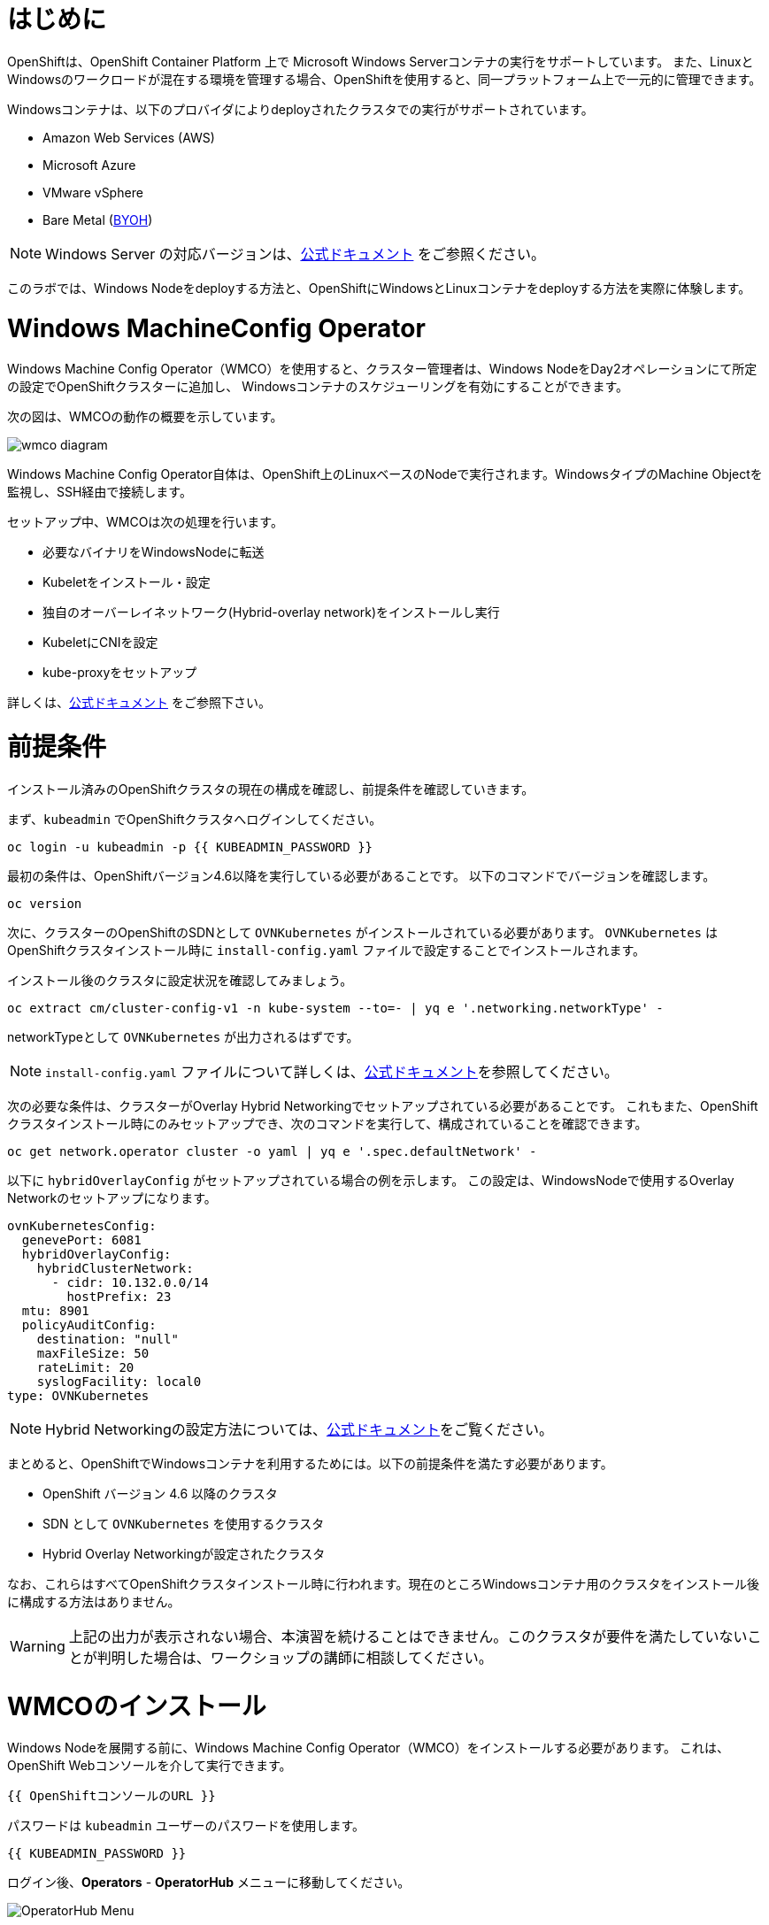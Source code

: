# はじめに

OpenShiftは、OpenShift Container Platform 上で Microsoft Windows Serverコンテナの実行をサポートしています。
また、LinuxとWindowsのワークロードが混在する環境を管理する場合、OpenShiftを使用すると、同一プラットフォーム上で一元的に管理できます。

Windowsコンテナは、以下のプロバイダによりdeployされたクラスタでの実行がサポートされています。

* Amazon Web Services (AWS)
* Microsoft Azure
* VMware vSphere
* Bare Metal (link:https://docs.openshift.com/container-platform/4.9/windows_containers/byoh-windows-instance.html[BYOH])

NOTE: Windows Server の対応バージョンは、link:https://docs.openshift.com/container-platform/4.9/windows_containers/understanding-windows-container-workloads.html[公式ドキュメント]
をご参照ください。

このラボでは、Windows Nodeをdeployする方法と、OpenShiftにWindowsとLinuxコンテナをdeployする方法を実際に体験します。

# Windows MachineConfig Operator

Windows Machine Config Operator（WMCO）を使用すると、クラスター管理者は、Windows NodeをDay2オペレーションにて所定の設定でOpenShiftクラスターに追加し、
Windowsコンテナのスケジューリングを有効にすることができます。

次の図は、WMCOの動作の概要を示しています。

image::images/wmcodiagram.png[wmco diagram]

Windows Machine Config Operator自体は、OpenShift上のLinuxベースのNodeで実行されます。WindowsタイプのMachine Objectを監視し、SSH経由で接続します。

セットアップ中、WMCOは次の処理を行います。

* 必要なバイナリをWindowsNodeに転送
* Kubeletをインストール・設定
* 独自のオーバーレイネットワーク(Hybrid-overlay network)をインストールし実行
* KubeletにCNIを設定
* kube-proxyをセットアップ

詳しくは、link:https://docs.openshift.com/container-platform/4.9/windows_containers/understanding-windows-container-workloads.html[公式ドキュメント] をご参照下さい。

# 前提条件

インストール済みのOpenShiftクラスタの現在の構成を確認し、前提条件を確認していきます。

まず、`kubeadmin` でOpenShiftクラスタへログインしてください。

[source,bash,role="execute"]
----
oc login -u kubeadmin -p {{ KUBEADMIN_PASSWORD }}
----

最初の条件は、OpenShiftバージョン4.6以降を実行している必要があることです。
以下のコマンドでバージョンを確認します。

[source,bash,role="execute"]
----
oc version
----

次に、クラスターのOpenShiftのSDNとして `OVNKubernetes` がインストールされている必要があります。
`OVNKubernetes` はOpenShiftクラスタインストール時に `install-config.yaml` ファイルで設定することでインストールされます。

インストール後のクラスタに設定状況を確認してみましょう。

[source,bash,role="execute"]
----
oc extract cm/cluster-config-v1 -n kube-system --to=- | yq e '.networking.networkType' -
----

networkTypeとして `OVNKubernetes` が出力されるはずです。

NOTE: `install-config.yaml` ファイルについて詳しくは、link:https://docs.openshift.com/container-platform/4.9/installing/installing_aws/installing-aws-customizations.html#installation-aws-config-yaml_installing-aws-customizations[公式ドキュメント]を参照してください。

次の必要な条件は、クラスターがOverlay Hybrid Networkingでセットアップされている必要があることです。
これもまた、OpenShiftクラスタインストール時にのみセットアップでき、次のコマンドを実行して、構成されていることを確認できます。

[source,bash,role="execute"]
----
oc get network.operator cluster -o yaml | yq e '.spec.defaultNetwork' -
----

以下に `hybridOverlayConfig` がセットアップされている場合の例を示します。
この設定は、WindowsNodeで使用するOverlay Networkのセットアップになります。

[source,yaml]
----
ovnKubernetesConfig:
  genevePort: 6081
  hybridOverlayConfig:
    hybridClusterNetwork:
      - cidr: 10.132.0.0/14
        hostPrefix: 23
  mtu: 8901
  policyAuditConfig:
    destination: "null"
    maxFileSize: 50
    rateLimit: 20
    syslogFacility: local0
type: OVNKubernetes
----

NOTE: Hybrid Networkingの設定方法については、link:https://docs.openshift.com/container-platform/4.9/networking/ovn_kubernetes_network_provider/configuring-hybrid-networking.html#configuring-hybrid-ovnkubernetes_configuring-hybrid-networking[公式ドキュメント]をご覧ください。

まとめると、OpenShiftでWindowsコンテナを利用するためには。以下の前提条件を満たす必要があります。

* OpenShift バージョン 4.6 以降のクラスタ
* SDN として `OVNKubernetes` を使用するクラスタ
* Hybrid Overlay Networkingが設定されたクラスタ

なお、これらはすべてOpenShiftクラスタインストール時に行われます。現在のところWindowsコンテナ用のクラスタをインストール後に構成する方法はありません。

WARNING: 上記の出力が表示されない場合、本演習を続けることはできません。このクラスタが要件を満たしていないことが判明した場合は、ワークショップの講師に相談してください。

# WMCOのインストール

Windows Nodeを展開する前に、Windows Machine Config Operator（WMCO）をインストールする必要があります。
これは、OpenShift Webコンソールを介して実行できます。

[source,role="copypaste"]
----
{{ OpenShiftコンソールのURL }}
----

パスワードは `kubeadmin` ユーザーのパスワードを使用します。

[source,role="copypaste"]
----
{{ KUBEADMIN_PASSWORD }}
----

ログイン後、*Operators* - *OperatorHub* メニューに移動してください。

image::images/operatorhub-menu.png[OperatorHub Menu]


ここで、*Filter by _keyword..._* ボックスに *Windows Machine Config Operator* と入力します。
コミュニティバージョンを使用しないように注意しながら、*Windows Machine Config Operator* のカードをクリックします。

image::images/wmco-card.png[WMCO Install Card]

Overviewページにて、*Install* を選択してください。

image::images/install-overview.png[WMCO Overview]


*Install Operator* の概要ページの *Update channel* セクションで *stable* が選択されていることを確認します。
また、*Installation mode* セクションでは、*A specifc namespace on the cluster* が選択されたままになっていることを確認します。

*Installed Namspace* セクションは、 *Operator recommended Namespace* のままにして、*Enable Cluster Monitoring* にチェックを入れます。

最後に、*Approval strategy* を *Automatic* のままにしておきます。次に、*Install* をクリックします。

以下の図を参考にしてください。

image::images/wmco-install-operator-overivew-page.png[WMCO Install Overview]


Installing Operatorのページが表示されます。


image::images/installing-the-wmco-status-operator.png[WMCO Installing]


画面 *ready for use* と表示されれば、WMCO Operatorは正常にインストールされています。

image::images/wmco-ready-for-use.png[WMCO Installing]

CLIに戻ると、WMCOPodが動作しているのが確認できるはずです。

[source,bash,role="execute"]
----
oc get pods -n openshift-windows-machine-config-operator
NAME                                               READY   STATUS    RESTARTS   AGE
windows-machine-config-operator-7ddc9f7d9b-vx4vx   1/1     Running   0          43m
----


Operatorが立ち上がったら Windows Nodeをインストールする準備ができました。

# Windows Nodeのインストール

WMCOがWindows Nodeをセットアップするには、クラウドプロバイダーへのSSHキーが必要です。
クラウドプロバイダーは、提供された秘密鍵に基づいて新しい鍵ペアを作成します。

次に、WMCOはこのキーを使用してWindows Nodeにログインし、OpenShiftNodeとしてセットアップします。

WMCOが使用するSSHキーを生成します。

[source,bash,role="execute"]
----
ssh-keygen -t rsa -f ${HOME}/.ssh/winkey -q -N ''
----

キーを生成したら、それをシークレットとして `openshift-windows-machine-config-operator` namespaceに追加してください。

[source,bash,role="execute"]
----
oc create secret generic cloud-private-key --from-file=private-key.pem=${HOME}/.ssh/winkey -n openshift-windows-machine-config-operator 
----

このシークレットは、WMCO OperatorがWindows Nodeをセットアップするために使用されます。
先に進む前に、作成されていることを確認してください。

[source,bash,role="execute"]
----
oc get secret -n openshift-windows-machine-config-operator cloud-private-key
----

WMCO Operaotrが稼働し、SSHキーがシークレットとしてクラスターにロードされると、Windows Nodeをdeployできるようになります。
Windows Nodeは、MachineAPIを使用してOpenShift LinuxNodeを作成するのと同じ方法で構築できます。

NOTE: Machine APIに慣れていない場合は、xref:machinesets.adoc [MachineSets, Machines, and Nodes] の演習で理解することができます。

まず、Windows Machine用のMachineSetを作成します。その後 YAML の重要なセクションを探っていきます。
本ワークショップのGitをcloneし、以下のシェルを実行します。

[source,bash,role="execute"]
----
${HOME}/support/generate-windows-ms.sh

Generating Windows Machineset YAML...Machineset ${HOME}/windows-ms.yaml created!
----

NOTE: Windows MachineSetのYAMLの作成方法の詳細は、link:https://docs.openshift.com/container-platform/4.9/windows_containers/creating_windows_machinesets/creating-windows-machineset-aws.html[公式ドキュメント]を参照してください。

これで、あなたのホームディレクトリに `windows-ms.yaml` ファイルが作成されるはずです。

[source,bash,role="execute"]
----
ls -l ~/windows-ms.yaml
----

NOTE: 時間があるようでしたらこのファイルを自由に見てみてください。LinuxのMachineSetと変わらないことが分かると思います。

Windows MachineSetには、Operating System IDとして `Windows` というラベルが貼られています。
以下のコマンドを実行すると、ラベルが `machine.openshift.io/os-id: Windows` の結果が表示されます。

[source,bash,role="execute"]
----
yq e '.metadata.labels' ~/windows-ms.yaml

例)
machine.openshift.io/cluster-api-cluster: cluster-<xxxxx>-<yyyyy>
machine.openshift.io/os-id: Windows
----

すべてのWindows Nodeは `worker` というラベルを持つことになります。Windows Nodeはクラスタ内の他のNodeと同様に扱われます。

[source,bash,role="execute"]
----
yq e '.spec.template.spec.metadata.labels' ~/windows-ms.yaml

例)
node-role.kubernetes.io/worker: ""
----

AMI IDはWindows Server 2019 AMIを表します。

[source,bash,role="execute"]
----
yq e '.spec.template.spec.providerSpec.value.ami.id' ~/windows-ms.yaml

例) ami-015d67394a5860124
----

NOTE: サポートされているバージョンの Windows Server の AMI を使用する必要があります。詳細については、link:https://docs.openshift.com/container-platform/4.9/windows_containers/windows-containers-release-notes-4-x.html#supported-windows-server-versions[公式ドキュメント] を参照して下さい。

最後にもう一つ、ユーザーデータのシークレットについてご説明します。

[source,bash,role="execute"]
----
yq e '.spec.template.spec.providerSpec.value.userDataSecret.name' ~/windows-ms.yaml

例)
windows-user-data
----

このシークレットは、WMCOがインストールされたときに生成されます。

[source,bash,role="execute"]
----
oc get secret windows-user-data -n openshift-machine-api
----

YAMLを適用して、クラスタ上にWindows MachineSetを作成します。

[source,bash,role="execute"]
----
oc apply -f ~/windows-ms.yaml
----

以下のコマンドでMachineSetのステータスを確認できます。

[source,bash,role="execute"]
----
oc get machinesets  -n openshift-machine-api -l machine.openshift.io/os-id=Windows
NAME                                       DESIRED   CURRENT   READY   AVAILABLE   AGE
cluster1-wrkjp-windows-worker-us-east-1a   1         1                             9s
----

MachineSetのレプリカは1に設定されています。
MachineAPIは目的の状態を確認し、Windows Nodeを作成します。次のコマンドでNodeのステータスを確認します。

[source,bash,role="execute"]
----
oc get machines  -n openshift-machine-api -l machine.openshift.io/os-id=Windows
----

ログからNodeの作成状況を確認してみましょう。

[source,bash,role="execute"]
----
oc logs -l name=windows-machine-config-operator -n openshift-windows-machine-config-operator   -f
----

[Ctrl+C] を押すと終了できます。

NOTE: "Windows VM has been configured as a worker node" というログメッセージが表示されれば正常にNodeが作成されたことになります。時間がないようであれば、先に進み、ログ確認から抜けてください。

WMCOがWindows Machineをクラスタに追加します。
次のコマンドで確認できます。

[source,bash,role="execute"]
----
oc get nodes -l kubernetes.io/os=windows
----

NOTE: Windows Nodeが表示されるまでには最大で15分ほどかかります。Nodeが表示されるのを確認するために、`oc get nodes -l kubernetes.io/os=windows` で `watch` を実行することが推奨されています。

出力はこのような感じになるはずです。

[source,bash]
----
NAME                          STATUS   ROLES    AGE   VERSION
ip-10-0-140-10.ec2.internal   Ready    worker   22m   v1.20.0-1081+d0b1ad449a08b3
----

# Windows Nodeの管理

Windows NodeはLinux Nodeと同じように管理できるようになります。MachineAPI を使用して、Nodeのスケールと削除ができるようになります。

WARNING: WMCO Operatorは、Windows OSの更新に責任を負いません。Windows イメージの提供や更新されたイメージの責任はクラスタ管理者にあります。
クラスタ管理者は、MachineSet spec でイメージを変更することで、イメージを更新できます。

現在、Windows Nodeが1つあります。

[source,bash,role="execute"]
----
oc get nodes -l kubernetes.io/os=windows
----

別のNodeを追加するためには、対応するMachineSetをスケールするだけです。

[source,bash,role="execute"]
----
oc get machineset -l machine.openshift.io/os-id=Windows -n openshift-machine-api
----

以下のような出力が得られるはずです。この出力は、このMachineSetが管理する1台のWindows Nodeであることを示しています。

[source,bash]
----
NAME                                       DESIRED   CURRENT   READY   AVAILABLE   AGE
cluster1-zzv5j-windows-worker-us-east-1a   1         1         1       1           138m
----

別のWindows Nodeを追加するには、Windows MachineSetを2つのレプリカにスケールします。
これにより、新しいWindows Machineが作成され、WMCOがそれをOpenShift Nodeとして追加します。

[source,bash,role="execute"]
----
oc scale machineset -l machine.openshift.io/os-id=Windows -n openshift-machine-api --replicas=2
----

NOTE: 最初のWindows Nodeを作成したときと同じように、15分以上かかることがあります。

しばらくすると、別のWindows Nodeがクラスターに参加します。

[source,bash,role="execute"]
----
oc get nodes -l kubernetes.io/os=windows
NAME                           STATUS   ROLES    AGE     VERSION
ip-10-0-139-232.ec2.internal   Ready    worker   15m     v1.20.0-1081+d0b1ad449a08b3
ip-10-0-143-146.ec2.internal   Ready    worker   3h18m   v1.20.0-1081+d0b1ad449a08b3
----


OpenShiftのMachineAPIでWindows Machineを管理することがいかに簡単か、お分かり頂けると思います。Linux Nodeと同じシステムで管理され、
link:https://docs.openshift.com/container-platform/4.9/machine_management/applying-autoscaling.html[Windows MachineSet Autoscaler]も同様にアタッチできます。

Windows MachineSetを1までスケールダウンして、Nodeを削除します。

[source,bash,role="execute"]
----
oc scale machineset -l machine.openshift.io/os-id=Windows -n openshift-machine-api --replicas=1
----

WARNING: 次の演習を始める前に、Windows MachineSet を 1 にスケールしてください。

しばらくすると、1台のWindows Nodeに戻るはずです。

[source,bash,role="execute"]
----
oc get nodes -l kubernetes.io/os=windows
----

# Windows Nodeの探索

WindowsNodeの管理方法を学んだので、このNodeがどのようにセットアップされるかを探ります。このWindows Nodeには、WMCOと同じ仕組みで、SSHでアクセスすることができます。
このクラスタはクラウドにインストールされているため、Windows Nodeはインターネットに公開されていません。そこで、`ssh bastion Pod` をdeployする必要があります。

NOTE: AWSインスタンスでRDPを有効にする方法については、link:https://docs.aws.amazon.com/AWSEC2/latest/WindowsGuide/connecting_to_windows_instance.html[こちら]をご覧ください。

ssh bastion Podは、本演習で提供される Deployment YAML を使用してdeployすることができます。

[source,bash,role="execute"]
----
oc apply -n openshift-windows-machine-config-operator -f ~/support/win-node-ssh.yaml
----

このssh bastion podのロールアウトを待知ます。

[source,bash,role="execute"]
----
oc rollout status deploy/winc-ssh -n openshift-windows-machine-config-operator
----

ロールアウトすると、ssh bastion podが動作しているはずです。

[source,bash,role="execute"]
----
oc get pods -n openshift-windows-machine-config-operator -l app=winc-ssh
----

ssh bastion podは、Windows Nodeにログインするために必要なSSHキーをマウントします。

[source,bash,role="execute"]
----
yq e '.spec.template.spec.volumes' ~/support/win-node-ssh.yaml
----

このNodeにSSHで入るためには、ホスト名が必要です。
このホスト名を以下のコマンドで取得し、メモしておきます。

[source,bash,role="execute"]
----
oc get nodes -l kubernetes.io/os=windows
----

次に、`oc exec` コマンドを使用して、ssh bastion podにbashセッションを開きます。

[source,bash,role="execute"]
----
oc exec -it deploy/winc-ssh -n openshift-windows-machine-config-operator -- bash
----

Podに組み込まれた`sshcmd.sh` コマンドを使用して、Windows Nodeにログインします。

[source,bash]
----
bash-4.4$ sshcmd.sh ip-10-0-140-10.ec2.internal
----

これでPowerShellのセッションに入ることができます。このように表示されるはずです。

[source,bash]
----
Windows PowerShell
Copyright (C) Microsoft Corporation. All rights reserved.

PS C:\Users\Administrator>
----

Windows Node 上では、`docker` 、`kubelet` 、`hybrid-overlay-node` の各プロセスが動作していることが確認できます。

[source,bash,role="execute"]
----
PS C:\Users\Administrator> Get-Process | ?{ $_.ProcessName -match "kube|overlay|docker" } 
Handles  NPM(K)    PM(K)      WS(K)     CPU(s)     Id  SI ProcessName
-------  ------    -----      -----     ------     --  -- -----------
    342      20    80008      46020      16.95   2640   0 dockerd
    245      18    31740      38364      13.02   2376   0 hybrid-overlay-node
    416      28    59812      84740     176.48   2036   0 kubelet
    302      23    36272      46056      61.64   3968   0 kube-proxy
----


WARNING: 現在、Windows Nodeでは、Docker形式のコンテナランタイムが使用されています。KubernetesはコンテナランタイムとしてDockerを非推奨としています。
詳細は link:https://kubernetes.io/blog/2020/12/02/dont-panic-kubernetes-and-docker/[Kubernetesのドキュメント] を参照してください。
Kubernetesの将来のリリースでは、`Containerd`がWindows Nodeで新たにサポートされるコンテナランタイムとなる予定です。

これらは、Windows Nodeを実行するために必要な主要コンポーネントです。
このNodeはLinux Nodeと同じように、Machine APIを介して管理されることを覚えておいてください。
そのため、このWindows Nodeで多くのことを行う必要はありません。

ただし、Windowsコンテナは非常に大きなサイズになることがあります（最大8GBのサイズになることもあります！）。

このため、Windowsコンテナをdeployする際にタイムアウトが発生します。
回避策としては、ベースとなるコンテナイメージをすべて事前にPullしておくことです。

[source,bash,role="execute"]
----
PS C:\Users\Administrator> docker pull mcr.microsoft.com/windows/servercore:ltsc2019
----

このPull処理には時間がかかることがあります。Pullしている間、Pullしているコンテナのバージョンが `mcr.microsoft.com/windows/servercore:ltsc2019` であることをメモしておきます。
Windows Serverのバージョンによって、Pullするバージョンは異なります。

NOTE: Windows ServerはバージョンによってOSカーネルが異なるため、どのバージョンのWindows Serverを使用しているかによって、必要なベースコンテナが異なります。サポートされているコンテナイメージのバージョンについては、link:https://docs.microsoft.com/en-us/virtualization/windowscontainers/deploy-containers/version-compatibility?tabs=windows-server-20H2%2Cwindows-10-20H2[Microsoftのドキュメント]を参照してください。
しばらくすると、ホスト上に画像が表示されるはずです。

[source,bash,role="execute"]
----
PS C:\Users\Administrator> docker images
----

以下のような出力が表示されるはずです。

[source,bash]
----
REPOSITORY                             TAG        IMAGE ID       CREATED       SIZE
mcr.microsoft.com/windows/servercore   ltsc2019   9a0a02eca0e6   4 weeks ago   5.7GB
----

Windows Server コンテナイメージの事前Pullが完了したので、PowerShell セッションを終了することができます。

[source,bash,role="execute"]
----
PS C:\Users\Administrator> exit
----

また、bashコンテナのセッションも同様に終了させることができます。

[source,bash,role="execute"]
----
bash-4.4$ exit
----

# Windowsコンテナの実行

Windowsコンテナのサンプルワークロードをdeployする前に、コンテナがWindows Nodeでどのようにスケジュールされるかを調べてみましょう。

Windows Nodeで `oc describe` を実行すると、taintが付与されていることがわかります。

NOTE: link:Taints and Tolerations.adoc[Taints and Tolerations lab] を参照して、その仕組みについてより詳しく知ってください。

[source,bash,role="execute"]
----
oc describe nodes -l kubernetes.io/os=windows | grep Taint
----

以下のような出力が表示されるはずです。

[source,bash]
----
Taints:             os=Windows:NoSchedule
----

すべてのWindows Nodeは、デフォルトでこのTaintを持っています。
このTaintは、このTaintを許容しないすべてのワークロードを "撃退"します。すべてのWindows NodeがこのTaintを持つことを保証するのがWMCOの仕事の一部です。

本演習では、サンプルワークロードを `~/support/winc-sample-workload.yaml` というファイルに保存しています。

このファイルを適用する前に、少し調べてみましょう。


[source,bash,role="execute"]
----
yq e '.items[2].spec.template.spec.tolerations' ~/support/winc-sample-workload.yaml
----

出力は以下のようになります。

[source,yaml]
----
- key: "os"
  value: "Windows"
  Effect: "NoSchedule"
----

このサンプルワークロードは、Windows Node上で実行できるような許容範囲を備えています。しかし、それだけでは十分ではありません。
`nodeSelector` も同様に存在する必要があります。

[source,bash,role="execute"]
----
yq e '.items[2].spec.template.spec.nodeSelector' ~/support/winc-sample-workload.yaml
----

出力は以下のようになるはずです。

[source,bash]
----
kubernetes.io/os: windows
----

つまり、ここでは `nodeSelector` がこのコンテナを Windows Node に配置します。
さらに、適切な許容範囲が設定されているので、Windows Nodeがコンテナを弾くことはありません。

最後にもう一つ、deployされているコンテナを見てみましょう。

[source,bash,role="execute"]
----
yq e '.items[2].spec.template.spec.containers[0].image' ~/support/winc-sample-workload.yaml
----

WARNING:　このコンテナは、Windows Node上に事前Pullされる必要があることに注意してください。詳しくは <<Windows Nodeの探索>> の章をご覧ください。

このYAML ファイルを適用して、サンプルワークロードをdeployします。

[source,bash,role="execute"]
----
oc apply -f ~/support/winc-sample-workload.yaml
----

deployメントのロールアウトが完了するまで待ちます。

[source,bash,role="execute"]
----
oc rollout status deploy/win-webserver -n winc-sample
----

Podを確認すると、Windows Nodeで動作していることがわかります。
Podのワイド出力を見て、Windows Nodeを選択していることを確認します。

[source,bash,role="execute"]
----
oc get pods -n winc-sample  -o wide
oc get nodes -l kubernetes.io/os=windows
----

Windows Node名をメモしておきます。bastion sshコンテナを使用してNodeにログインします。

[source,bash,role="execute"]
----
oc exec -it deploy/winc-ssh -n openshift-windows-machine-config-operator -- bash
----

ここで、Windows Nodeにホスト名でログインしてください。

例:

[source,bash]
----
bash-4.4$ sshcmd.sh ip-10-0-140-10.ec2.internal
----

ここでは、Node上でWindowsコンテナが動作している様子を見ることができます。

[source,bash,role="execute"]
----
PS C:\Users\Administrator> docker ps
----

ここでは、コンテナが `pause` コンテナと一緒に実行されているのがわかります。
以下は出力例です。

[source,bash]
----
CONTAINER ID   IMAGE                                          COMMAND                  CREATED          STATUS          PORTS     NAMES
68e3e51ff76d   9a0a02eca0e6                                   "powershell.exe -com…"   38 seconds ago   Up 36 seconds             k8s_win
dowswebserver_win-webserver-6bc7795585-prgrj_winc-sample_34c3f4b7-4e74-42d4-9d51-cac59e4d1b58_0
f5cdf462e916   mcr.microsoft.com/oss/kubernetes/pause:3.4.1   "/pause.exe"             39 seconds ago   Up 38 seconds             k8s_POD
_win-webserver-6bc7795585-prgrj_winc-sample_34c3f4b7-4e74-42d4-9d51-cac59e4d1b58_0
----

Windows Nodeからログアウトします。

[source,bash,role="execute"]
----
exit
----

また、bashコンテナのセッションも同様に終了させることができます。

[source,bash,role="execute"]
----
exit
----

Windowsコンテナのワークロードは、他のPodと同じように操作することができます。
例えば、`Powershell`コマンドを呼び出すことで、コンテナ自体にリモートシェルすることができます。

[source,bash,role="execute"]
----
oc -n winc-sample exec -it $(oc get pods -l app=win-webserver -n winc-sample -o name ) -- powershell
----

これで、Windowsコンテナ内の`Powershell`セッションに入ることができるはずです。
このように見えるはずです。

[source,bash]
----
Windows PowerShell
Copyright (C) Microsoft Corporation. All rights reserved.

PS C:\>
----

ここで、TaskManagerに問い合わせて、実行中のHTTPプロセスを確認することができます。

NOTE: Windowsコンテナ内で以下のコマンドを実行する場合、`ENTER` を押さなければ実行されない場合があります。

[source,bash,role="execute"]
----
PS C:\> tasklist /M /FI "IMAGENAME eq powershell.exe"  | Select-String -Pattern http
----

Windowsコンテナからログアウトしてください。

[source,bash,role="execute"]
----
exit
----

Windows コンテナの `Deployment` は、Linux コンテナと同じように操作することができます。Windowsコンテナの `Deployment` をスケールしてみましょう。

[source,bash,role="execute"]
----
oc scale deploy/win-webserver -n winc-sample --replicas=2
----

これで2つのPodが起動しているはずです。

[source,bash,role="execute"]
----
oc get pods -n winc-sample
----

# Linux/Windows混在でコンテナ実行

OpenShiftのWindowsコンテナのサポートにより、混合ワークロードのアプリケーションスタックを実行するケイパビリティも得られます。
これによってLinxとWindowsコンテナの両方からなるアプリケーションを実行することができます。

このセクションでは、Linuxのワークロードと一緒に動作するWindowsのワークロードを実行する方法を紹介します。

あなたは、eコマースサイト、The NetCandy Storeを配信するサンプルアプリケーションをdeployすることになります。
このアプリケーションは、Linux コンテナと一緒に動作する Windows コンテナを使用して構築されています。

image::images/mixed-windows-and-linux-workloads.png[netcandystore diagram]

このアプリケーションの構成は以下の通りです。

* バックエンドサービスを消費する.NET v4フロントエンドを実行するWindowsコンテナ
* Linux コンテナで .NET Core バックエンドサービスを実行し、データベースを使用
* MSSql データベースを実行する Linux コンテナ

サンプルアプリケーションのdeployには、Helm Chartを使用する予定です。アプリケーションを正常にdeployするために、`kubeadmin`であることを確認してください。

注意: `helm` の詳細と、それがコンテナ化されたワークロードのパッケージマネージャとしてどのように使用できるかについては、
link:https://docs.openshift.com/container-platform/4.7/cli_reference/helm_cli/getting-started-with-helm-on-openshift-container-platform.html[OpenShift documentation] を参照してください。

[source,bash,role="execute"]
----
oc login -u kubeadmin -p {{ KUBEADMIN_PASSWORD }}
----

自分がクラスタ管理者であることを確認したら、いくつかの情報を抽出する必要があります。
インストールされているWindows Nodeのホスト名と、Window sNodeへのログインに使用されるSSHキーが必要です。

この理由は、Helm Chart の一部が、フロントエンドアプリケーションのイメージを link:https://helm.sh/docs/topics/charts_hooks/#the-available-hooks[pre-deploy hook] としてダウンロードする `Job` をdeployしているからです。

NOTE: イメージのダウンロードが必要な理由についての詳細は <<Windows Node の探索>> のエクササイズを参照してください。

[source,bash,role="execute"]
----
export WSSHKEY=$(oc get secret cloud-private-key -n openshift-windows-machine-config-operator -o jsonpath='{.data.private-key\.pem}')
export WNODE=$(oc get nodes -l kubernetes.io/os=windows -o jsonpath='{.items[0].metadata.name}')
----

次に、Red Hat Developer Demos Helm リポジトリを追加します。

[source,bash,role="execute"]
----
helm repo add redhat-demos https://redhat-developer-demos.github.io/helm-repo
helm repo update
----

2つの変数がエクスポートされ、Helmのレポが追加されたら、`helm` cliを使ってアプリケーションスタックをインストールすることができます。

[source,bash,role="execute"]
----
helm install ncs --namespace netcandystore \
--create-namespace --timeout=1200s \
redhat-demos/netcandystore \
--set ssh.hostkey=${WSSHKEY} --set ssh.hostname=${WNODE}
----

NOTE: 尚、`--timeout=1200s` が必要なのは、Helmのデフォルトのタイムアウトが5分で、ほとんどの場合、Windowsコンテナイメージのダウンロードにそれ以上の時間がかかるからです。

これは、「ぶら下がっている」「引っかかっている」ように見えるでしょう。そうではありません。
これは、イメージがWindows　Nodeに引き込まれたことを示しています。先に述べたように、Windowsのコンテナは非常に大きいので、時間がかかるかもしれません。

しばらくすると、次のような戻り値が表示されるはずです。

[source,bash]
----
NAME: ncs
LAST DEPLOYED: Sun Mar 28 00:16:05 2021
NAMESPACE: netcandystore
STATUS: deployed
REVISION: 1
TEST SUITE: None

NOTES:
1. 以下のコマンドを実行し、アプリケーションのURLを取得します。
oc get route netcandystore -n netcandystore -o jsonpath='{.spec.host}{"\n"}'

2. NOTE: 展開されたWindowsコンテナは、以下のOSにのみ対応しています。:

Windows Version:
=============
Windows Server 2019 Release 1809

Build Version:
=============

Major  Minor  Build  Revision
-----  -----  -----  --------
10     0      17763  0
----

Helm Chartが正常にインストールされたことを確認します。

[source,bash,role="execute"]
----
helm ls -n netcandystore
NAME    NAMESPACE       REVISION        UPDATED                                 STATUS          CHART                   APP VERSION
ncs     netcandystore   1               2021-03-31 19:54:50.576808462 +0000 UTC deployed        netcandystore-1.0.1     3.1
----

このような出力になるはずです。

このアプリケーションでは、3つのPodが動作しているはずです。
1つはnetcandystoreというfrondend用、もう1つはgetcategoriesというカテゴリサービス用、そしてmysqlというDB用です。

[source,bash,role="execute"]
----
oc get pods -n netcandystore
----

フロントエンドアプリケーションを見ると、Podがどこで動作しているかが一覧できます。
Nodeの出力と比較すると、Windows Nodeで実行されていることがわかります。

[source,bash,role="execute"]
----
oc get pods -n netcandystore -l app=netcandystore -o wide
oc get nodes -l kubernetes.io/os=windows
----

さて、バックエンドを見てみると、LinuxのNodeで動いていることがわかります。

[source,bash,role="execute"]
----
oc get pods -n netcandystore -l app=getcategories -o wide
oc get nodes -l kubernetes.io/os=linux
----

また、LinuxNodeではMSSQL Databaseが稼働しています。

[source,bash,role="execute"]
----
oc get pods -n netcandystore -l deploymentconfig=mssql -o wide
----

下記のコマンドを実行し、返却されたURL(http://netcandystore-netcandystore.foo.bar)にアクセスすると、アプリケーションへアクセスできます。

[source,role="copypaste"]
----
oc get route -n netcandystore -o jsonpath='{.items[*].status.ingress[*].host}'
----

フロントページはこのようになっています。

image::images/ncs.png[netcandy store page]


# まとめ

このラボでは、OpenShift Container Platfrom 上で Windowsコンテナを操作しました。
そして、Windows コンテナーをサポートするためにクラスターがどのように準備されたかを確認しました。

また、Windows Machine Config Operator が Windows Nodeをプロビジョニングするためにどのように使用されるかを学習しました。
Machine APIを使用してWindows Nodeを管理する方法と、Linux Nodeと同じツールを使用してWindowsコンテナを管理する方法についても学びました。

最後に、LinuxとWindowsコンテナからなる混合ワークロードを使用する方法について学びました。
